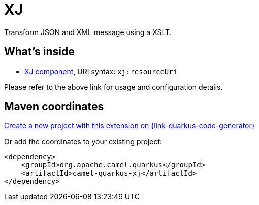 // Do not edit directly!
// This file was generated by camel-quarkus-maven-plugin:update-extension-doc-page
[id="extensions-xj"]
= XJ
:linkattrs:
:cq-artifact-id: camel-quarkus-xj
:cq-native-supported: true
:cq-status: Stable
:cq-status-deprecation: Stable
:cq-description: Transform JSON and XML message using a XSLT.
:cq-deprecated: false
:cq-jvm-since: 1.1.0
:cq-native-since: 3.7.0

ifeval::[{doc-show-badges} == true]
[.badges]
[.badge-key]##JVM since##[.badge-supported]##1.1.0## [.badge-key]##Native since##[.badge-supported]##3.7.0##
endif::[]

Transform JSON and XML message using a XSLT.

[id="extensions-xj-whats-inside"]
== What's inside

* xref:{cq-camel-components}::xj-component.adoc[XJ component], URI syntax: `xj:resourceUri`

Please refer to the above link for usage and configuration details.

[id="extensions-xj-maven-coordinates"]
== Maven coordinates

https://{link-quarkus-code-generator}/?extension-search=camel-quarkus-xj[Create a new project with this extension on {link-quarkus-code-generator}, window="_blank"]

Or add the coordinates to your existing project:

[source,xml]
----
<dependency>
    <groupId>org.apache.camel.quarkus</groupId>
    <artifactId>camel-quarkus-xj</artifactId>
</dependency>
----
ifeval::[{doc-show-user-guide-link} == true]
Check the xref:user-guide/index.adoc[User guide] for more information about writing Camel Quarkus applications.
endif::[]

